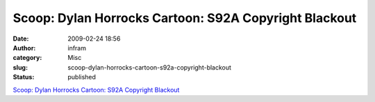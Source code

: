 Scoop: Dylan Horrocks Cartoon: S92A Copyright Blackout
######################################################
:date: 2009-02-24 18:56
:author: infram
:category: Misc
:slug: scoop-dylan-horrocks-cartoon-s92a-copyright-blackout
:status: published

`Scoop: Dylan Horrocks Cartoon: S92A Copyright
Blackout <http://www.scoop.co.nz/stories/HL0902/S00360.htm>`__
